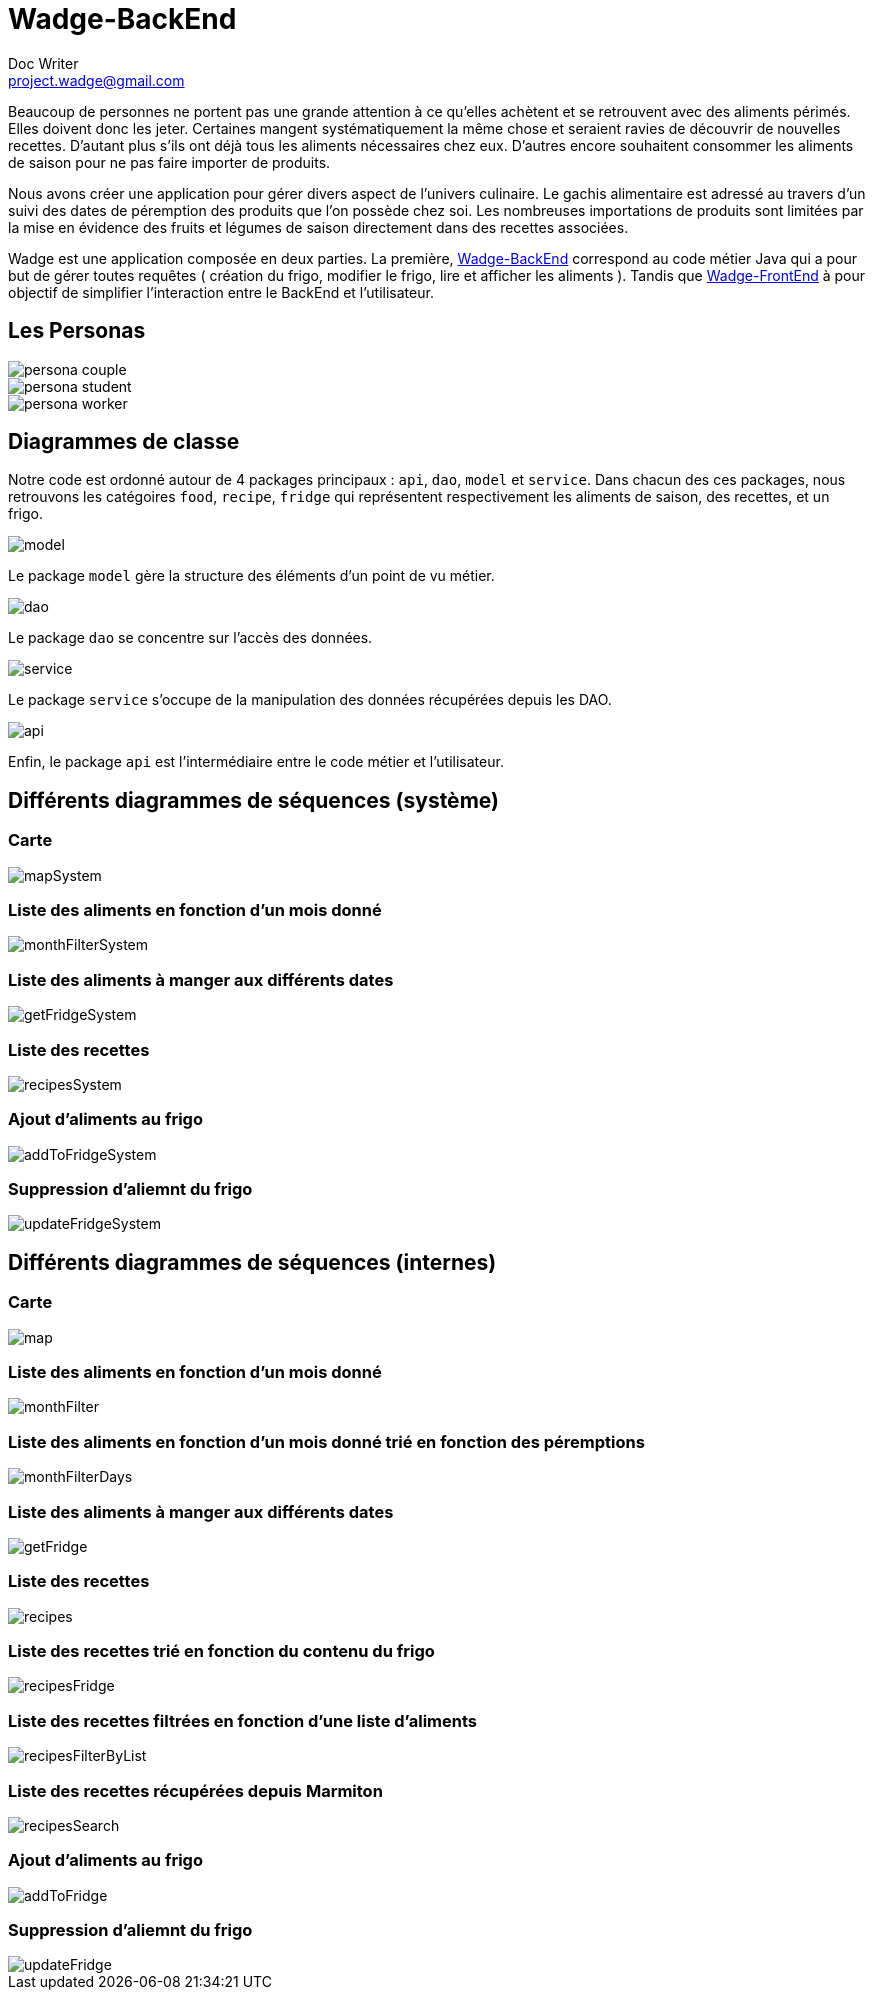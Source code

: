 = Wadge-BackEnd
Doc Writer <project.wadge@gmail.com>

Beaucoup de personnes ne portent pas une grande attention à ce qu’elles achètent et se retrouvent avec des aliments périmés. Elles doivent donc les jeter. Certaines mangent systématiquement la même chose et seraient ravies de découvrir de nouvelles recettes.
D’autant plus s’ils ont déjà tous les aliments nécessaires chez eux. D’autres encore souhaitent consommer les aliments de saison pour ne pas faire importer de produits.

Nous avons créer une application pour gérer divers aspect de l’univers culinaire. Le gachis alimentaire est adressé au travers d’un suivi des dates de péremption des produits que l’on possède chez soi. Les nombreuses importations de produits sont limitées par la mise en évidence des fruits et légumes de saison directement dans des recettes associées.

Wadge est une application composée en deux parties. La première, 
link:https://github.com/RomainVacheret/Wadge-BackEnd[Wadge-BackEnd] correspond au code métier Java qui a pour but de gérer toutes requêtes ( création du frigo, modifier le frigo, lire et afficher les aliments ). Tandis que 
link:https://github.com/RomainVacheret/Wadge-FrontEnd[Wadge-FrontEnd] à pour objectif de simplifier l'interaction entre le BackEnd et l'utilisateur.

== Les Personas
image::./img/personas/persona-couple.png[]
image::./img/personas/persona-student.png[]
image::./img/personas/persona-worker.png[]
== Diagrammes de classe

Notre code est ordonné autour de 4 packages principaux : `api`, `dao`, `model` et `service`. 
Dans chacun des ces packages, nous retrouvons les catégoires `food`, `recipe`, `fridge` qui représentent respectivement les aliments de saison, des recettes, et un frigo.

image::./diagram/out/model.png[]
Le package `model` gère la structure des éléments d'un point de vu métier.

image::./diagram/out/dao.png[]
Le package `dao` se concentre sur l'accès des données.

image::./diagram/out/service.png[]
Le package `service` s'occupe de la manipulation des données récupérées depuis les DAO.

image::./diagram/out/api.png[]
Enfin, le package `api` est l'intermédiaire entre le code métier et l'utilisateur.

== Différents diagrammes de séquences (système)
=== Carte
image::./diagram/out/mapSystem.svg[]
=== Liste des aliments en fonction d'un mois donné
image::./diagram/out/monthFilterSystem.svg[]
=== Liste des aliments à manger aux différents dates
image::./diagram/out/getFridgeSystem.svg[]
=== Liste des recettes
image::./diagram/out/recipesSystem.svg[]
=== Ajout d'aliments au frigo
image::./diagram/out/addToFridgeSystem.svg[]
=== Suppression d'aliemnt du frigo
image::./diagram/out/updateFridgeSystem.svg[]

== Différents diagrammes de séquences (internes)
=== Carte
image::./diagram/out/map.svg[]
=== Liste des aliments en fonction d'un mois donné
image::./diagram/out/monthFilter.svg[]
=== Liste des aliments en fonction d'un mois donné trié en fonction des péremptions
image::./diagram/out/monthFilterDays.svg[]
=== Liste des aliments à manger aux différents dates
image::./diagram/out/getFridge.svg[]
=== Liste des recettes
image::./diagram/out/recipes.svg[] 
=== Liste des recettes trié en fonction du contenu du frigo
image::./diagram/out/recipesFridge.svg[]
=== Liste des recettes filtrées en fonction d'une liste d'aliments
image::./diagram/out/recipesFilterByList.svg[]
=== Liste des recettes récupérées depuis Marmiton
image::./diagram/out/recipesSearch.svg[]
=== Ajout d'aliments au frigo
image::./diagram/out/addToFridge.svg[]
=== Suppression d'aliemnt du frigo
image::./diagram/out/updateFridge.svg[]